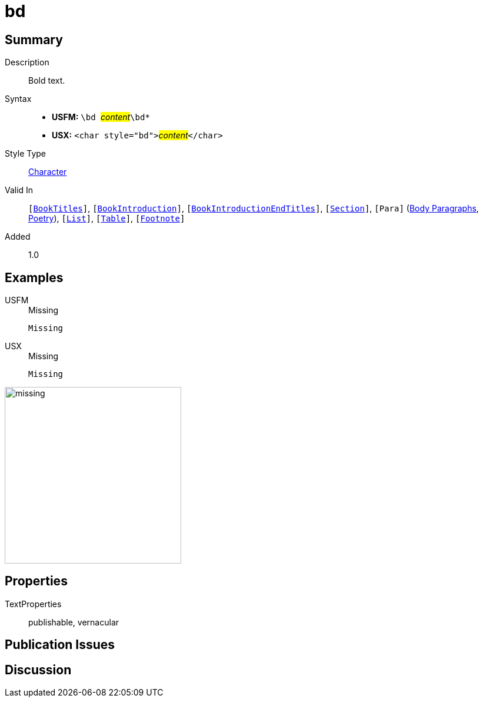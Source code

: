 = bd
:description: Bold text
:url-repo: https://github.com/usfm-bible/tcdocs/blob/main/markers/char/bd.adoc
:noindex:
ifndef::localdir[]
:source-highlighter: rouge
:localdir: ../
endif::[]
:imagesdir: {localdir}/images

// tag::public[]

== Summary

Description:: Bold text.
Syntax::
* *USFM:* ``++\bd ++``#__content__#``++\bd*++``
* *USX:* ``++<char style="bd">++``#__content__#``++</char>++``
Style Type:: xref:char:index.adoc[Character]
Valid In:: `[xref:doc:index.adoc#doc-book-titles[BookTitles]]`, `[xref:doc:index.adoc#doc-book-intro[BookIntroduction]]`, `[xref:doc:index.adoc#doc-book-intro-end-titles[BookIntroductionEndTitles]]`, `[xref:para:titles-sections/index.adoc[Section]]`, `[Para]` (xref:para:paragraphs/index.adoc[Body Paragraphs], xref:para:poetry/index.adoc[Poetry]), `[xref:para:lists/index.adoc[List]]`, `[xref:para:tables/index.adoc[Table]]`, `[xref:note:footnote/index.adoc[Footnote]]`
// tag::spec[]
Added:: 1.0
// end::spec[]

== Examples

[tabs]
======
USFM::
+
.Missing
[source#src-usfm-char-bd_1,usfm,highlight=1]
----
Missing
----
USX::
+
.Missing
[source#src-usx-char-bd_1,xml,highlight=1]
----
Missing
----
======

image::char/missing.jpg[,300]

== Properties

TextProperties:: publishable, vernacular

== Publication Issues

// end::public[]

== Discussion
